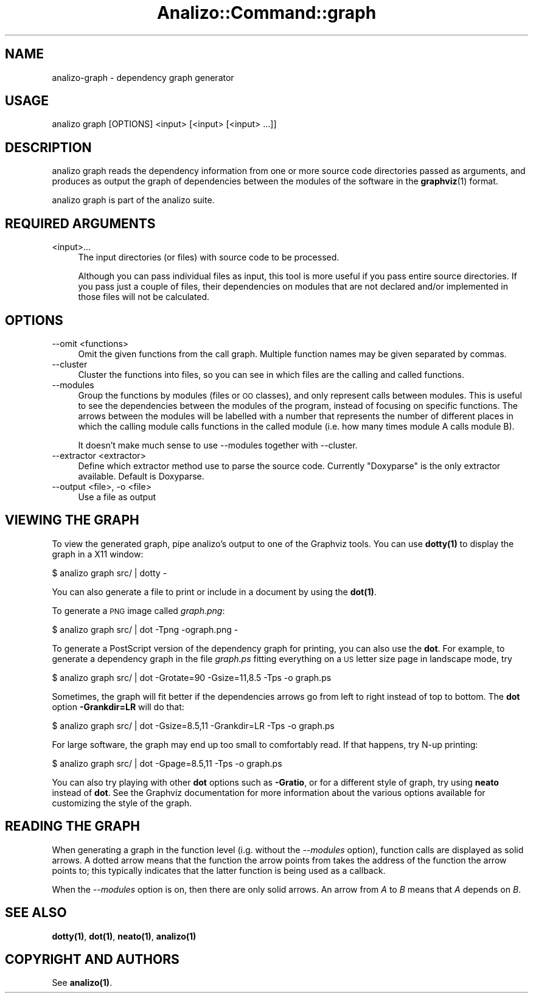 .\" Automatically generated by Pod::Man 4.14 (Pod::Simple 3.42)
.\"
.\" Standard preamble:
.\" ========================================================================
.de Sp \" Vertical space (when we can't use .PP)
.if t .sp .5v
.if n .sp
..
.de Vb \" Begin verbatim text
.ft CW
.nf
.ne \\$1
..
.de Ve \" End verbatim text
.ft R
.fi
..
.\" Set up some character translations and predefined strings.  \*(-- will
.\" give an unbreakable dash, \*(PI will give pi, \*(L" will give a left
.\" double quote, and \*(R" will give a right double quote.  \*(C+ will
.\" give a nicer C++.  Capital omega is used to do unbreakable dashes and
.\" therefore won't be available.  \*(C` and \*(C' expand to `' in nroff,
.\" nothing in troff, for use with C<>.
.tr \(*W-
.ds C+ C\v'-.1v'\h'-1p'\s-2+\h'-1p'+\s0\v'.1v'\h'-1p'
.ie n \{\
.    ds -- \(*W-
.    ds PI pi
.    if (\n(.H=4u)&(1m=24u) .ds -- \(*W\h'-12u'\(*W\h'-12u'-\" diablo 10 pitch
.    if (\n(.H=4u)&(1m=20u) .ds -- \(*W\h'-12u'\(*W\h'-8u'-\"  diablo 12 pitch
.    ds L" ""
.    ds R" ""
.    ds C` ""
.    ds C' ""
'br\}
.el\{\
.    ds -- \|\(em\|
.    ds PI \(*p
.    ds L" ``
.    ds R" ''
.    ds C`
.    ds C'
'br\}
.\"
.\" Escape single quotes in literal strings from groff's Unicode transform.
.ie \n(.g .ds Aq \(aq
.el       .ds Aq '
.\"
.\" If the F register is >0, we'll generate index entries on stderr for
.\" titles (.TH), headers (.SH), subsections (.SS), items (.Ip), and index
.\" entries marked with X<> in POD.  Of course, you'll have to process the
.\" output yourself in some meaningful fashion.
.\"
.\" Avoid warning from groff about undefined register 'F'.
.de IX
..
.nr rF 0
.if \n(.g .if rF .nr rF 1
.if (\n(rF:(\n(.g==0)) \{\
.    if \nF \{\
.        de IX
.        tm Index:\\$1\t\\n%\t"\\$2"
..
.        if !\nF==2 \{\
.            nr % 0
.            nr F 2
.        \}
.    \}
.\}
.rr rF
.\" ========================================================================
.\"
.IX Title "Analizo::Command::graph 3pm"
.TH Analizo::Command::graph 3pm "2024-01-25" "perl v5.34.0" "User Contributed Perl Documentation"
.\" For nroff, turn off justification.  Always turn off hyphenation; it makes
.\" way too many mistakes in technical documents.
.if n .ad l
.nh
.SH "NAME"
analizo\-graph \- dependency graph generator
.SH "USAGE"
.IX Header "USAGE"
.Vb 1
\&  analizo graph [OPTIONS] <input> [<input> [<input> ...]]
.Ve
.SH "DESCRIPTION"
.IX Header "DESCRIPTION"
analizo graph reads the dependency information from one or more source code
directories passed as arguments, and produces as output the graph of
dependencies between the modules of the software in the \fBgraphviz\fR\|(1) format.
.PP
analizo graph is part of the analizo suite.
.SH "REQUIRED ARGUMENTS"
.IX Header "REQUIRED ARGUMENTS"
.IP "<input>..." 4
.IX Item "<input>..."
The input directories (or files) with source code to be processed.
.Sp
Although you can pass individual files as input, this tool is more useful if
you pass entire source directories. If you pass just a couple of files, their
dependencies on modules that are not declared and/or implemented in those
files will not be calculated.
.SH "OPTIONS"
.IX Header "OPTIONS"
.IP "\-\-omit <functions>" 4
.IX Item "--omit <functions>"
Omit the given functions from the call graph. Multiple function names
may be given separated by commas.
.IP "\-\-cluster" 4
.IX Item "--cluster"
Cluster the functions into files, so you can see in which files are the calling
and called functions.
.IP "\-\-modules" 4
.IX Item "--modules"
Group the functions by modules (files or \s-1OO\s0 classes), and only represent calls between
modules. This is useful to see the dependencies between the modules of the
program, instead of focusing on specific functions. The arrows between the
modules will be labelled with a number that represents the number of different
places in which the calling module calls functions in the called module (i.e.
how many times module A calls module B).
.Sp
It doesn't make much sense to use \-\-modules together with \-\-cluster.
.IP "\-\-extractor <extractor>" 4
.IX Item "--extractor <extractor>"
Define which extractor method use to parse the source code. Currently \*(L"Doxyparse\*(R"
is the only extractor available.  Default is Doxyparse.
.IP "\-\-output <file>, \-o <file>" 4
.IX Item "--output <file>, -o <file>"
Use a file as output
.SH "VIEWING THE GRAPH"
.IX Header "VIEWING THE GRAPH"
To view the generated graph, pipe analizo's output to one of the
Graphviz tools. You can use \fB\fBdotty\fB\|(1)\fR to display the graph in a
X11 window:
.PP
.Vb 1
\&  $ analizo graph src/ | dotty \-
.Ve
.PP
You can also generate a file to print or include in a document
by using the \fB\fBdot\fB\|(1)\fR.
.PP
To generate a \s-1PNG\s0 image called \fIgraph.png\fR:
.PP
.Vb 1
\&  $ analizo graph src/ | dot \-Tpng \-ograph.png \-
.Ve
.PP
To generate a PostScript version of the dependency graph for printing, you can
also use the \fBdot\fR. For example, to generate a dependency graph in the file
\&\fIgraph.ps\fR fitting everything on a \s-1US\s0 letter size page in landscape mode, try
.PP
.Vb 1
\&  $ analizo graph src/ | dot \-Grotate=90 \-Gsize=11,8.5 \-Tps \-o graph.ps
.Ve
.PP
Sometimes, the graph will fit better if the dependencies arrows go from left to
right instead of top to bottom.  The \fBdot\fR option \fB\-Grankdir=LR\fR will do
that:
.PP
.Vb 1
\&  $ analizo graph src/ | dot \-Gsize=8.5,11 \-Grankdir=LR \-Tps \-o graph.ps
.Ve
.PP
For large software, the graph may end up too small
to comfortably read.  If that happens, try N\-up printing:
.PP
.Vb 1
\&  $ analizo graph src/ | dot \-Gpage=8.5,11 \-Tps \-o graph.ps
.Ve
.PP
You can also try playing with other \fBdot\fR options such as \fB\-Gratio\fR,
or for a different style of graph, try using \fBneato\fR instead of
\&\fBdot\fR. See the Graphviz documentation for more information about the
various options available for customizing the style of the graph.
.SH "READING THE GRAPH"
.IX Header "READING THE GRAPH"
When generating a graph in the function level (i.g. without the \fI\-\-modules\fR
option), function calls are displayed as solid arrows.  A dotted arrow means
that the function the arrow points from takes the address of the function the
arrow points to; this typically indicates that the latter function is being
used as a callback.
.PP
When the \fI\-\-modules\fR option is on, then there are only solid arrows. An arrow
from \fIA\fR to \fIB\fR means that \fIA\fR depends on \fIB\fR.
.SH "SEE ALSO"
.IX Header "SEE ALSO"
\&\fB\fBdotty\fB\|(1)\fR, \fB\fBdot\fB\|(1)\fR, \fB\fBneato\fB\|(1)\fR, \fB\fBanalizo\fB\|(1)\fR
.SH "COPYRIGHT AND AUTHORS"
.IX Header "COPYRIGHT AND AUTHORS"
See \fB\fBanalizo\fB\|(1)\fR.
